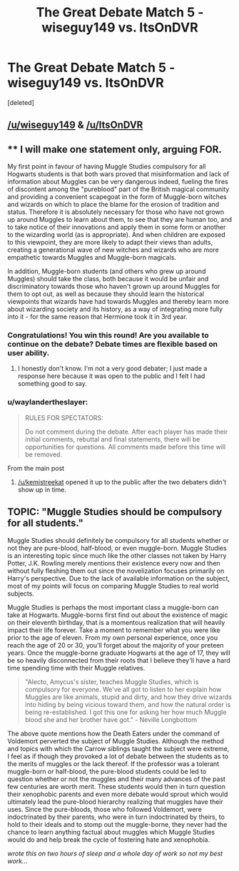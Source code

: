 #+TITLE: The Great Debate Match 5 - wiseguy149 vs. ItsOnDVR

* The Great Debate Match 5 - wiseguy149 vs. ItsOnDVR
:PROPERTIES:
:Score: 8
:DateUnix: 1455319837.0
:DateShort: 2016-Feb-13
:FlairText: Meta
:END:
[deleted]


** [[/u/wiseguy149]] & [[/u/ItsOnDVR]]
:PROPERTIES:
:Author: kemistreekat
:Score: 1
:DateUnix: 1455319850.0
:DateShort: 2016-Feb-13
:END:


** ** I will make one statement only, arguing FOR.
   :PROPERTIES:
   :CUSTOM_ID: i-will-make-one-statement-only-arguing-for.
   :END:
My first point in favour of having Muggle Studies compulsory for all Hogwarts students is that both wars proved that misinformation and lack of information about Muggles can be very dangerous indeed, fueling the fires of discontent among the "pureblood" part of the British magical community and providing a convenient scapegoat in the form of Muggle-born witches and wizards on which to place the blame for the erosion of tradition and status. Therefore it is absolutely necessary for those who have not grown up around Muggles to learn about them, to see that they are human too, and to take notice of their innovations and apply them in some form or another to the wizarding world (as is appropriate). And when children are exposed to this viewpoint, they are more likely to adapt their views than adults, creating a generational wave of new witches and wizards who are more empathetic towards Muggles and Muggle-born magicals.

In addition, Muggle-born students (and others who grew up around Muggles) should take the class, both because it would be unfair and discriminatory towards those who haven't grown up around Muggles for them to opt out, as well as because they should learn the historical viewpoints that wizards have had towards Muggles and thereby learn more about wizarding society and its history, as a way of integrating more fully into it - for the same reason that Hermione took it in 3rd year.
:PROPERTIES:
:Author: Karinta
:Score: 1
:DateUnix: 1456029772.0
:DateShort: 2016-Feb-21
:END:

*** Congratulations! You win this round! Are you available to continue on the debate? Debate times are flexible based on user ability.
:PROPERTIES:
:Author: kemistreekat
:Score: 1
:DateUnix: 1457572649.0
:DateShort: 2016-Mar-10
:END:

**** I honestly don't know. I'm not a very good debater; I just made a response here because it was open to the public and I felt I had something good to say.
:PROPERTIES:
:Author: Karinta
:Score: 1
:DateUnix: 1457592256.0
:DateShort: 2016-Mar-10
:END:


*** u/waylandertheslayer:
#+begin_quote
  RULES FOR SPECTATORS:

  Do not comment during the debate. After each player has made their initial comments, rebuttal and final statements, there will be opportunities for questions. All comments made before this time will be removed.
#+end_quote

From the main post
:PROPERTIES:
:Author: waylandertheslayer
:Score: 1
:DateUnix: 1457380519.0
:DateShort: 2016-Mar-07
:END:

**** [[/u/kemistreekat]] opened it up to the public after the two debaters didn't show up in time.
:PROPERTIES:
:Author: Karinta
:Score: 1
:DateUnix: 1457399868.0
:DateShort: 2016-Mar-08
:END:


** TOPIC: "Muggle Studies should be compulsory for all students."

Muggle Studies should definitely be compulsory for all students whether or not they are pure-blood, half-blood, or even muggle-born. Muggle Studies is an interesting topic since much like the other classes not taken by Harry Potter, J.K. Rowling merely mentions their existence every now and then without fully fleshing them out since the novelization focuses primarily on Harry's perspective. Due to the lack of available information on the subject, most of my points will focus on comparing Muggle Studies to real world subjects.

 

Muggle Studies is perhaps the most important class a muggle-born can take at Hogwarts. Muggle-borns first find out about the existence of magic on their eleventh birthday, that is a momentous realization that will heavily impact their life forever. Take a moment to remember what you were like prior to the age of eleven. From my own personal experience, once you reach the age of 20 or 30, you'll forget about the majority of your preteen years. Once the muggle-borne graduate Hogwarts at the age of 17, they will be so heavily disconnected from their roots that I believe they'll have a hard time spending time with their Muggle relatives.

 

#+begin_quote
  "Alecto, Amycus's sister, teaches Muggle Studies, which is compulsory for everyone. We've all got to listen to her explain how Muggles are like animals, stupid and dirty, and how they drive wizards into hiding by being vicious toward them, and how the natural order is being re-established. I got this one for asking her how much Muggle blood she and her brother have got." - Neville Longbottom
#+end_quote

The above quote mentions how the Death Eaters under the command of Voldemort perverted the subject of Muggle Studies. Although the method and topics with which the Carrow siblings taught the subject were extreme, I feel as if though they provoked a lot of debate between the students as to the merits of muggles or the lack thereof. If the professor was a tolerant muggle-born or half-blood, the pure-blood students could be led to question whether or not the muggles and their many advances of the past few centuries are worth merit. These students would then in turn question their xenophobic parents and even more debate would sprout which would ultimately lead the pure-blood hierarchy realizing that muggles have their uses. Since the pure-bloods, those who followed Voldemort, were indoctrinated by their parents, who were in turn indoctrinated by theirs, to hold to their ideals and to stomp out the muggle-borne, they never had the chance to learn anything factual about muggles which Muggle Studies would do and help break the cycle of fostering hate and xenophobia.

/wrote this on two hours of sleep and a whole day of work so not my best work.../
:PROPERTIES:
:Author: iwakeupjustforu
:Score: 1
:DateUnix: 1456087294.0
:DateShort: 2016-Feb-22
:END:
